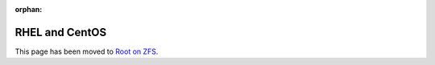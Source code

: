 :orphan:

RHEL and CentOS
=======================

This page has been moved to `Root on ZFS <../Root%20on%20ZFS.html>`__.
